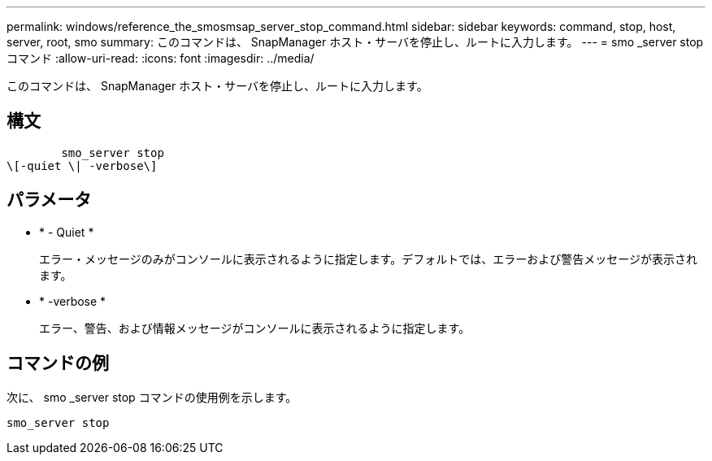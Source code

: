 ---
permalink: windows/reference_the_smosmsap_server_stop_command.html 
sidebar: sidebar 
keywords: command, stop, host, server, root, smo 
summary: このコマンドは、 SnapManager ホスト・サーバを停止し、ルートに入力します。 
---
= smo _server stop コマンド
:allow-uri-read: 
:icons: font
:imagesdir: ../media/


[role="lead"]
このコマンドは、 SnapManager ホスト・サーバを停止し、ルートに入力します。



== 構文

[listing]
----

        smo_server stop
\[-quiet \| -verbose\]
----


== パラメータ

* * - Quiet *
+
エラー・メッセージのみがコンソールに表示されるように指定します。デフォルトでは、エラーおよび警告メッセージが表示されます。

* * -verbose *
+
エラー、警告、および情報メッセージがコンソールに表示されるように指定します。





== コマンドの例

次に、 smo _server stop コマンドの使用例を示します。

[listing]
----
smo_server stop
----